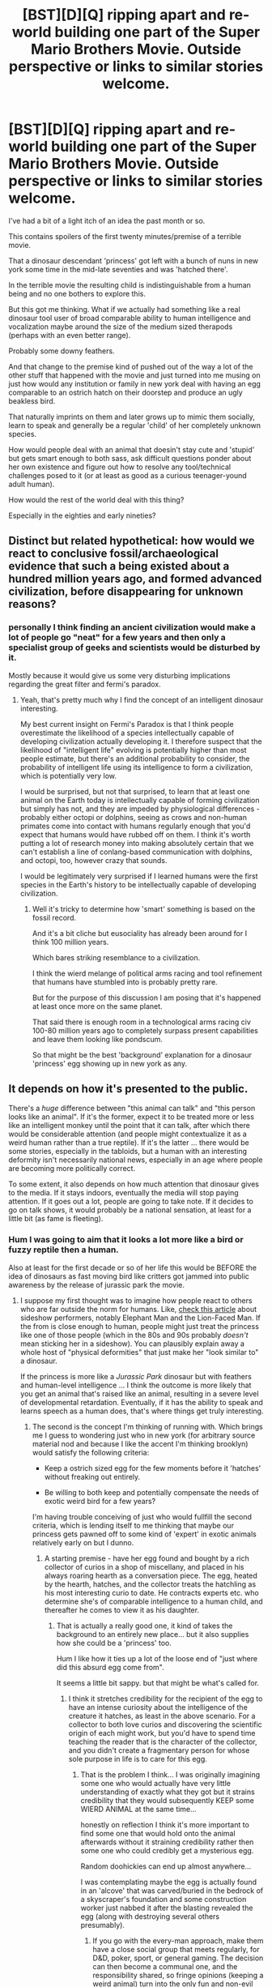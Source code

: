 #+TITLE: [BST][D][Q] ripping apart and re-world building one part of the Super Mario Brothers Movie. Outside perspective or links to similar stories welcome.

* [BST][D][Q] ripping apart and re-world building one part of the Super Mario Brothers Movie. Outside perspective or links to similar stories welcome.
:PROPERTIES:
:Author: Nighzmarquls
:Score: 7
:DateUnix: 1441905359.0
:DateShort: 2015-Sep-10
:END:
I've had a bit of a light itch of an idea the past month or so.

This contains spoilers of the first twenty minutes/premise of a terrible movie.

That a dinosaur descendant 'princess' got left with a bunch of nuns in new york some time in the mid-late seventies and was 'hatched there'.

In the terrible movie the resulting child is indistinguishable from a human being and no one bothers to explore this.

But this got me thinking. What if we actually had something like a real dinosaur tool user of broad comparable ability to human intelligence and vocalization maybe around the size of the medium sized therapods (perhaps with an even better range).

Probably some downy feathers.

And that change to the premise kind of pushed out of the way a lot of the other stuff that happened with the movie and just turned into me musing on just how would any institution or family in new york deal with having an egg comparable to an ostrich hatch on their doorstep and produce an ugly beakless bird.

That naturally imprints on them and later grows up to mimic them socially, learn to speak and generally be a regular 'child' of her completely unknown species.

How would people deal with an animal that doesin't stay cute and 'stupid' but gets smart enough to both sass, ask difficult questions ponder about her own existence and figure out how to resolve any tool/technical challenges posed to it (or at least as good as a curious teenager-yound adult human).

How would the rest of the world deal with this thing?

Especially in the eighties and early nineties?


** Distinct but related hypothetical: how would we react to conclusive fossil/archaeological evidence that such a being existed about a hundred million years ago, and formed advanced civilization, before disappearing for unknown reasons?
:PROPERTIES:
:Author: LiteralHeadCannon
:Score: 6
:DateUnix: 1441908270.0
:DateShort: 2015-Sep-10
:END:

*** personally I think finding an ancient civilization would make a lot of people go "neat" for a few years and then only a specialist group of geeks and scientists would be disturbed by it.

Mostly because it would give us some very disturbing implications regarding the great filter and fermi's paradox.
:PROPERTIES:
:Author: Nighzmarquls
:Score: 7
:DateUnix: 1441908750.0
:DateShort: 2015-Sep-10
:END:

**** Yeah, that's pretty much why I find the concept of an intelligent dinosaur interesting.

My best current insight on Fermi's Paradox is that I think people overestimate the likelihood of a species intellectually capable of developing civilization actually developing it. I therefore suspect that the likelihood of "intelligent life" evolving is potentially higher than most people estimate, but there's an additional probability to consider, the probability of intelligent life using its intelligence to form a civilization, which is potentially very low.

I would be surprised, but not that surprised, to learn that at least one animal on the Earth today is intellectually capable of forming civilization but simply has not, and they are impeded by physiological differences - probably either octopi or dolphins, seeing as crows and non-human primates come into contact with humans regularly enough that you'd expect that humans would have rubbed off on them. I think it's worth putting a lot of research money into making absolutely certain that we can't establish a line of conlang-based communication with dolphins, and octopi, too, however crazy that sounds.

I would be legitimately very surprised if I learned humans were the first species in the Earth's history to be intellectually capable of developing civilization.
:PROPERTIES:
:Author: LiteralHeadCannon
:Score: 5
:DateUnix: 1441910776.0
:DateShort: 2015-Sep-10
:END:

***** Well it's tricky to determine how 'smart' something is based on the fossil record.

And it's a bit cliche but eusociality has already been around for I think 100 million years.

Which bares striking resemblance to a civilization.

I think the wierd melange of political arms racing and tool refinement that humans have stumbled into is probably pretty rare.

But for the purpose of this discussion I am posing that it's happened at least once more on the same planet.

That said there is enough room in a technological arms racing civ 100-80 million years ago to completely surpass present capabilities and leave them looking like pondscum.

So that might be the best 'background' explanation for a dinosaur 'princess' egg showing up in new york as any.
:PROPERTIES:
:Author: Nighzmarquls
:Score: 1
:DateUnix: 1441911591.0
:DateShort: 2015-Sep-10
:END:


** It depends on how it's presented to the public.

There's a /huge/ difference between "this animal can talk" and "this person looks like an animal". If it's the former, expect it to be treated more or less like an intelligent monkey until the point that it can talk, after which there would be considerable attention (and people might contextualize it as a weird human rather than a true reptile). If it's the latter ... there would be some stories, especially in the tabloids, but a human with an interesting deformity isn't necessarily national news, especially in an age where people are becoming more politically correct.

To some extent, it also depends on how much attention that dinosaur gives to the media. If it stays indoors, eventually the media will stop paying attention. If it goes out a lot, people are going to take note. If it decides to go on talk shows, it would probably be a national sensation, at least for a little bit (as fame is fleeting).
:PROPERTIES:
:Author: alexanderwales
:Score: 6
:DateUnix: 1441913600.0
:DateShort: 2015-Sep-11
:END:

*** Hum I was going to aim that it looks a lot more like a bird or fuzzy reptile then a human.

Also at least for the first decade or so of her life this would be BEFORE the idea of dinosaurs as fast moving bird like critters got jammed into public awareness by the release of jurassic park the movie.
:PROPERTIES:
:Author: Nighzmarquls
:Score: 3
:DateUnix: 1441918675.0
:DateShort: 2015-Sep-11
:END:

**** I suppose my first thought was to imagine how people react to others who are far outside the norm for humans. Like, [[http://mentalfloss.com/article/50078/true-stories-behind-11-famous-sideshow-performers][check this article]] about sideshow performers, notably Elephant Man and the Lion-Faced Man. If the from is close enough to human, people might just treat the princess like one of those people (which in the 80s and 90s probably /doesn't/ mean sticking her in a sideshow). You can plausibly explain away a whole host of "physical deformities" that just make her "look similar to" a dinosaur.

If the princess is more like a /Jurassic Park/ dinosaur but with feathers and human-level intelligence ... I think the outcome is more likely that you get an animal that's raised like an animal, resulting in a severe level of developmental retardation. Eventually, if it has the ability to speak and learns speech as a human does, that's where things get truly interesting.
:PROPERTIES:
:Author: alexanderwales
:Score: 6
:DateUnix: 1441938984.0
:DateShort: 2015-Sep-11
:END:

***** The second is the concept I'm thinking of running with. Which brings me I guess to wondering just who in new york (for arbitrary source material nod and because I like the accent I'm thinking brooklyn) would satisfy the following criteria:

- Keep a ostrich sized egg for the few moments before it 'hatches' without freaking out entirely.

- Be willing to both keep and potentially compensate the needs of exotic weird bird for a few years?

I'm having trouble conceiving of just who would fullfill the second criteria, which is lending itself to me thinking that maybe our princess gets pawned off to some kind of 'expert' in exotic animals relatively early on but I dunno.
:PROPERTIES:
:Author: Nighzmarquls
:Score: 2
:DateUnix: 1441940302.0
:DateShort: 2015-Sep-11
:END:

****** A starting premise - have her egg found and bought by a rich collector of curios in a shop of miscellany, and placed in his always roaring hearth as a conversation piece. The egg, heated by the hearth, hatches, and the collector treats the hatchling as his most interesting curio to date. He contracts experts etc. who determine she's of comparable intelligence to a human child, and thereafter he comes to view it as his daughter.
:PROPERTIES:
:Author: TennisMaster2
:Score: 3
:DateUnix: 1441944361.0
:DateShort: 2015-Sep-11
:END:

******* That is actually a really good one, it kind of takes the background to an entirely new place... but it also supplies how she could be a 'princess' too.

Hum I like how it ties up a lot of the loose end of "just where did this absurd egg come from".

It seems a little bit sappy. but that might be what's called for.
:PROPERTIES:
:Author: Nighzmarquls
:Score: 2
:DateUnix: 1441945433.0
:DateShort: 2015-Sep-11
:END:

******** I think it stretches credibility for the recipient of the egg to have an intense curiosity about the intelligence of the creature it hatches, as least in the above scenario. For a collector to both love curios and discovering the scientific origin of each might work, but you'd have to spend time teaching the reader that is the character of the collector, and you didn't create a fragmentary person for whose sole purpose in life is to care for this egg.
:PROPERTIES:
:Author: TennisMaster2
:Score: 2
:DateUnix: 1442014437.0
:DateShort: 2015-Sep-12
:END:

********* That is the problem I think... I was originally imagining some one who would actually have very little understanding of exactly what they got but it strains credibility that they would subsequently KEEP some WIERD ANIMAL at the same time...

honestly on reflection I think it's more important to find some one that would hold onto the animal afterwards without it straining credibility rather then some one who could credibly get a mysterious egg.

Random doohickies can end up almost anywhere...

I was contemplating maybe the egg is actually found in an 'alcove' that was carved/buried in the bedrock of a skyscraper's foundation and some construction worker just nabbed it after the blasting revealed the egg (along with destroying several others presumably).
:PROPERTIES:
:Author: Nighzmarquls
:Score: 1
:DateUnix: 1442016274.0
:DateShort: 2015-Sep-12
:END:

********** If you go with the every-man approach, make them have a close social group that meets regularly, for D&D, poker, sport, or general gaming. The decision can then become a communal one, and the responsibility shared, so fringe opinions (keeping a weird animal) turn into the only fun and non-evil opinions.
:PROPERTIES:
:Author: TennisMaster2
:Score: 2
:DateUnix: 1442018573.0
:DateShort: 2015-Sep-12
:END:

*********** I think poker would probably work, and actually yeah having a group dynamic would also make it so that a little bit of scattered knowledge from individuals can aggregate and also the one who finds the egg versus the one who decides to keep it/ends up being imprinted on can be different.

"Well Paula here keeps a parakeet an she's read birds!"

"ya sure it's a bird? looks kinda like a wet rat to me"

"well I'm sure you were just sunshine and roses when you were first born"

"Aw everyone get back! the first thing it see's is gonna think thats its mummy"
:PROPERTIES:
:Author: Nighzmarquls
:Score: 1
:DateUnix: 1442019190.0
:DateShort: 2015-Sep-12
:END:


** If you're gonna rebuild it, I would suggest changing the "evolutionary lines" of some things. For example... Toads, Goombas, and Princess Toadstool? Not supposed to be dinosaurs. Fungus. Dinosaurs didn't evolve from fungus. A devolution gun shouldn't turn them back into dinosaurs because they never were one. And using the devolution gun on Koopas shouldn't turn them into fungus. Because they never were one.

But that's because evolution is sort of my pet thing and I grump when it's misportrayed.

To answer your question of:

#+begin_quote
  What if we actually had something like a real dinosaur tool user of broad comparable ability to human intelligence and vocalization maybe around the size of the medium sized therapods (perhaps with an even better range).

  How would people deal with an animal that doesin't stay cute and 'stupid' but gets smart enough to both sass, ask difficult questions ponder about her own existence and figure out how to resolve any tool/technical challenges posed to it (or at least as good as a curious teenager-yound adult human).

  How would the rest of the world deal with this thing?

  Especially in the eighties and early nineties?
#+end_quote

Dissection.
:PROPERTIES:
:Score: 3
:DateUnix: 1441913903.0
:DateShort: 2015-Sep-11
:END:

*** The mere concept of a devolution gun makes me loudly roll my eyes.
:PROPERTIES:
:Author: LiteralHeadCannon
:Score: 4
:DateUnix: 1441916032.0
:DateShort: 2015-Sep-11
:END:

**** But the cross dimensional warp pipe and a magic meteor necklace with a force field that grants both the touch and the power is fine.
:PROPERTIES:
:Score: 3
:DateUnix: 1441918680.0
:DateShort: 2015-Sep-11
:END:

***** Not referring to the context of this franchise specifically, more as a trope in general.
:PROPERTIES:
:Author: LiteralHeadCannon
:Score: 2
:DateUnix: 1441918936.0
:DateShort: 2015-Sep-11
:END:

****** Oh. Well then, imagine two types of gun.

One "simply" activates atavisms in your genome, and "regenerates" your body into taking the new shape coded for, granting you body fur and tail for humans, putting teeth in chickens...

The other does the same kind of genetic revision trick, but it scans the other life on the planet to reconstruct phylogeny so it knows what it should be turning you into.

Sufficiently-advanced-technology level, but not absurd for a civilization of intelligent beings that's been around for 65 million years.
:PROPERTIES:
:Score: 4
:DateUnix: 1441919173.0
:DateShort: 2015-Sep-11
:END:

******* Yeah, but /why/? Why would you build such a thing, if you have the tech to arbitrarily rewrite DNA on the fly?

[[https://pbs.twimg.com/media/B8jCXoiCQAIjNKQ.jpg:large][Wait, this sounds familiar somehow.]]
:PROPERTIES:
:Author: MugaSofer
:Score: 4
:DateUnix: 1441926153.0
:DateShort: 2015-Sep-11
:END:

******** Why wouldn't you? If your civilization has been around for 65 million years, you've solved all significant problems about resources and production. Everything you do after 1 million years was just for the lulz, really. Over here is the devolution gun, and over here is the gun that fires as projectiles pantsless underage witches with propeller-driven thighhigh stockings. This one retroactively causes you to have never eaten mustard.
:PROPERTIES:
:Score: 4
:DateUnix: 1441928670.0
:DateShort: 2015-Sep-11
:END:


**** Ya that's the other reason I kind of just stopped trying to actually fit it into Mario canon.
:PROPERTIES:
:Author: Nighzmarquls
:Score: 1
:DateUnix: 1441918346.0
:DateShort: 2015-Sep-11
:END:


*** Really? Cut up and kill the only example of a species? Period. After its already dead sure.

But removing the ability to even properly test the intelligence of an animal like that seems odd. Especially if initially it is comparable to a four year old in trusting adult humans.
:PROPERTIES:
:Author: Nighzmarquls
:Score: 1
:DateUnix: 1441918523.0
:DateShort: 2015-Sep-11
:END:

**** You didn't ask what I would do. You asked what the public of the eighties or nineties would do.
:PROPERTIES:
:Score: 3
:DateUnix: 1441918592.0
:DateShort: 2015-Sep-11
:END:

***** Now that you phrase it that way, "dissection" is totally the plot of the E.T. movie from the point-of-view of the adult with the jangling keys.
:PROPERTIES:
:Author: notmy2ndopinion
:Score: 2
:DateUnix: 1441945912.0
:DateShort: 2015-Sep-11
:END:


***** Hum. I'd have to check but I'm pretty sure a lot of the scientists and practitioners that perform actual disections in that era were past being quite so hung go. Jumping straight to cut it open sounds more like the thirties to fifties.

But I might be expecting too much compassion. My impression is the research that lead to the early 2000''s statement about cuttlefish, some reptiles and birds and all mammals having the physiological basis for internal emotional states was ongoing in the nineties.
:PROPERTIES:
:Author: Nighzmarquls
:Score: 1
:DateUnix: 1441919157.0
:DateShort: 2015-Sep-11
:END:

****** Also keep in mind that the public is collectively a single idiot that thinks gods and demons are real.
:PROPERTIES:
:Score: 2
:DateUnix: 1441919262.0
:DateShort: 2015-Sep-11
:END:


** I'm reminded of the webcomic Freefall. The main character was a wolf that was genetically modified to be intelligent. These wolves were originally supposed to only exist in the lab. Their designer didn't like that idea, and arranged for them to "accidentally" get sold to people who thought they were regular dogs. The main character's mother said nothing can prepare you for when your puppy is in your lap and then starts talking to you.
:PROPERTIES:
:Author: DCarrier
:Score: 3
:DateUnix: 1441920745.0
:DateShort: 2015-Sep-11
:END:

*** I do like that webcomic! something similar but with less clear 'source'.
:PROPERTIES:
:Author: Nighzmarquls
:Score: 1
:DateUnix: 1441946351.0
:DateShort: 2015-Sep-11
:END:


** I feel like something capable of mimicking humans to that extent would have to be quite bright; maybe brighter than us. Certainly brighter than us /on average/. After all, they'd have none of the requisite instincts, right?

Imagine a high-functioning autistic person, who deduced pitch-perfect social behaviour from extrapolation.

It'd make an interesting excuse for a "rational" protagonist, I must admit, although it would be tough to write in first person. (And very /Ex Machina/ -like if it was in second-person.)
:PROPERTIES:
:Author: MugaSofer
:Score: 3
:DateUnix: 1441926492.0
:DateShort: 2015-Sep-11
:END:

*** Hum I was thinking something like imprinting involved. Maybe a more advanced version.
:PROPERTIES:
:Author: Nighzmarquls
:Score: 1
:DateUnix: 1441927358.0
:DateShort: 2015-Sep-11
:END:

**** Could be both - imprinting gives them the /desire/ to fit in, and basic language skills & posture.
:PROPERTIES:
:Author: MugaSofer
:Score: 2
:DateUnix: 1441927804.0
:DateShort: 2015-Sep-11
:END:


** I caught the tail-end of a story on Radiolab about a chimp named Lucy that is relevant and interesting.

[[http://www.radiolab.org/story/91706-lucy/]]

Imagine a tweenager that can rip your arms off when she gets frustrated with you. and she has the intelligence and emotions of a toddler. Despite trying to raise her in a loving home environment, she grew too strong for her family to care for properly. They ended up locked her up at home and cycled through numerous animal handlers until they found one that would accompany her in a transition back to the wild (but just like how we'd be out of place in the wild, the semi-domesticated chimp also suffers from a severe adjustment disorder.) Ironically, the animal handler locked herself up in a cage while she helped the chimps transition to the wild.

--------------

edit: my point is that even with a close genomic relative, we currently struggle with integration for another intelligent species. I'd shudder to think about how we'd raise a DINOSAUR that wouldn't eat us in our sleep.
:PROPERTIES:
:Author: notmy2ndopinion
:Score: 3
:DateUnix: 1441945688.0
:DateShort: 2015-Sep-11
:END:

*** Nevermind one that is as smart or smarter then us on average?

Yeah that is actually the point I'm finding most appealing here. I'm also considering taking some cues with how parrots handle being with humans.
:PROPERTIES:
:Author: Nighzmarquls
:Score: 1
:DateUnix: 1441946174.0
:DateShort: 2015-Sep-11
:END:

**** the other question is whether or not another intelligent species would have enough overlap in language development and capabilities that they would be able to be introspective and philosophical in the way that you suggest re: pondering their existence.

If they lack the language, they'd would be unable to conceptualize advanced concepts. also, being the first of a new species (or isolated), the language they'd need to use would be a human language and their tongue and brain may struggle to articulate and comprehend it properly.
:PROPERTIES:
:Author: notmy2ndopinion
:Score: 2
:DateUnix: 1441946726.0
:DateShort: 2015-Sep-11
:END:

***** My current thought is that the individual was very 'late bloomer' if you measured their development on human scales. Not managing to actually speak at all until about five or so years old.

I checked in with a friend who used to do primate and other animal research and they pointed out that syntaxt might be particularly difficult for the dinosaur princess and thus delay recognition of her as something more then an animal.
:PROPERTIES:
:Author: Nighzmarquls
:Score: 1
:DateUnix: 1441948107.0
:DateShort: 2015-Sep-11
:END:
